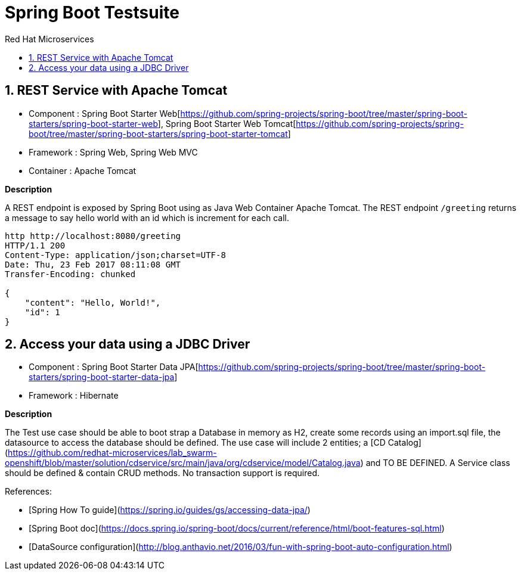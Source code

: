 :doctype: book
:toc: left
:toclevels: 3
:toc-position: left
:toc-title: Red Hat Microservices
:numbered:

= Spring Boot Testsuite

== REST Service with Apache Tomcat

* Component : Spring Boot Starter Web[https://github.com/spring-projects/spring-boot/tree/master/spring-boot-starters/spring-boot-starter-web], Spring Boot Starter Web Tomcat[https://github.com/spring-projects/spring-boot/tree/master/spring-boot-starters/spring-boot-starter-tomcat]
* Framework : Spring Web, Spring Web MVC
* Container : Apache Tomcat

**Description**

A REST endpoint is exposed by Spring Boot using as Java Web Container Apache Tomcat. The REST endpoint `/greeting` returns a message to say hello world with an id which is increment
for each call.

----
http http://localhost:8080/greeting
HTTP/1.1 200 
Content-Type: application/json;charset=UTF-8
Date: Thu, 23 Feb 2017 08:11:08 GMT
Transfer-Encoding: chunked

{
    "content": "Hello, World!",
    "id": 1
}
----

== Access your data using a JDBC Driver

* Component : Spring Boot Starter Data JPA[https://github.com/spring-projects/spring-boot/tree/master/spring-boot-starters/spring-boot-starter-data-jpa]
* Framework : Hibernate

**Description**

The Test use case should be able to boot strap a Database in memory as H2, create some records using an import.sql file, the datasource to access the database should be defined. The use case will include 2 entities; a [CD Catalog](https://github.com/redhat-microservices/lab_swarm-openshift/blob/master/solution/cdservice/src/main/java/org/cdservice/model/Catalog.java) and TO BE DEFINED.
A Service class should be defined & contain CRUD methods. No transaction support is required.

References:

- [Spring How To guide](https://spring.io/guides/gs/accessing-data-jpa/)
- [Spring Boot doc](https://docs.spring.io/spring-boot/docs/current/reference/html/boot-features-sql.html)
- [DataSource configuration](http://blog.anthavio.net/2016/03/fun-with-spring-boot-auto-configuration.html)
